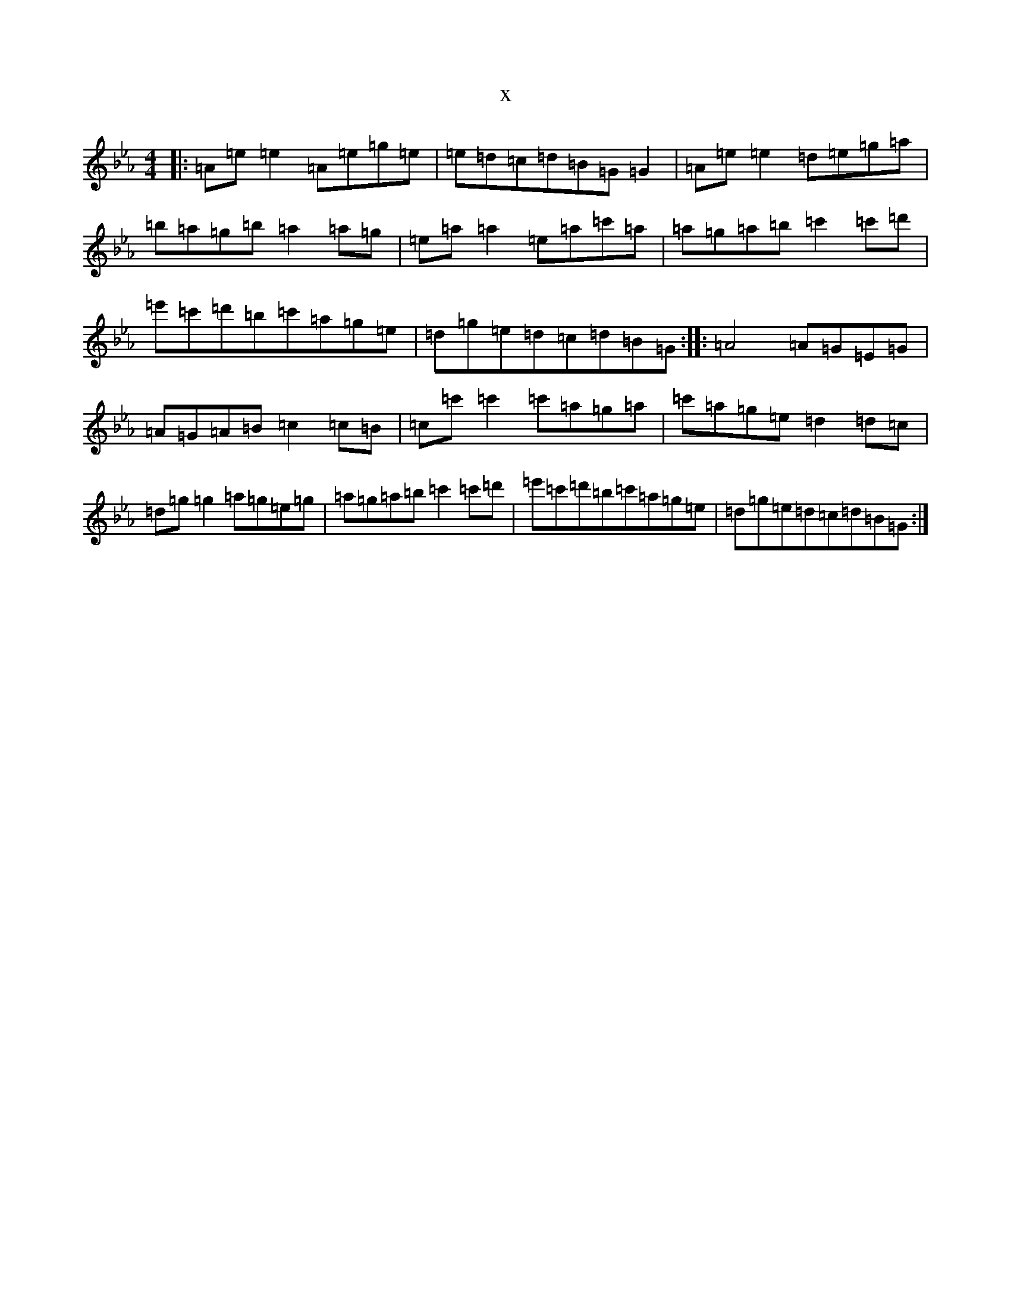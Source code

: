 X:15768
T:x
L:1/8
M:4/4
K: C minor
|:=A=e=e2=A=e=g=e|=e=d=c=d=B=G=G2|=A=e=e2=d=e=g=a|=b=a=g=b=a2=a=g|=e=a=a2=e=a=c'=a|=a=g=a=b=c'2=c'=d'|=e'=c'=d'=b=c'=a=g=e|=d=g=e=d=c=d=B=G:||:=A4=A=G=E=G|=A=G=A=B=c2=c=B|=c=c'=c'2=c'=a=g=a|=c'=a=g=e=d2=d=c|=d=g=g2=a=g=e=g|=a=g=a=b=c'2=c'=d'|=e'=c'=d'=b=c'=a=g=e|=d=g=e=d=c=d=B=G:|